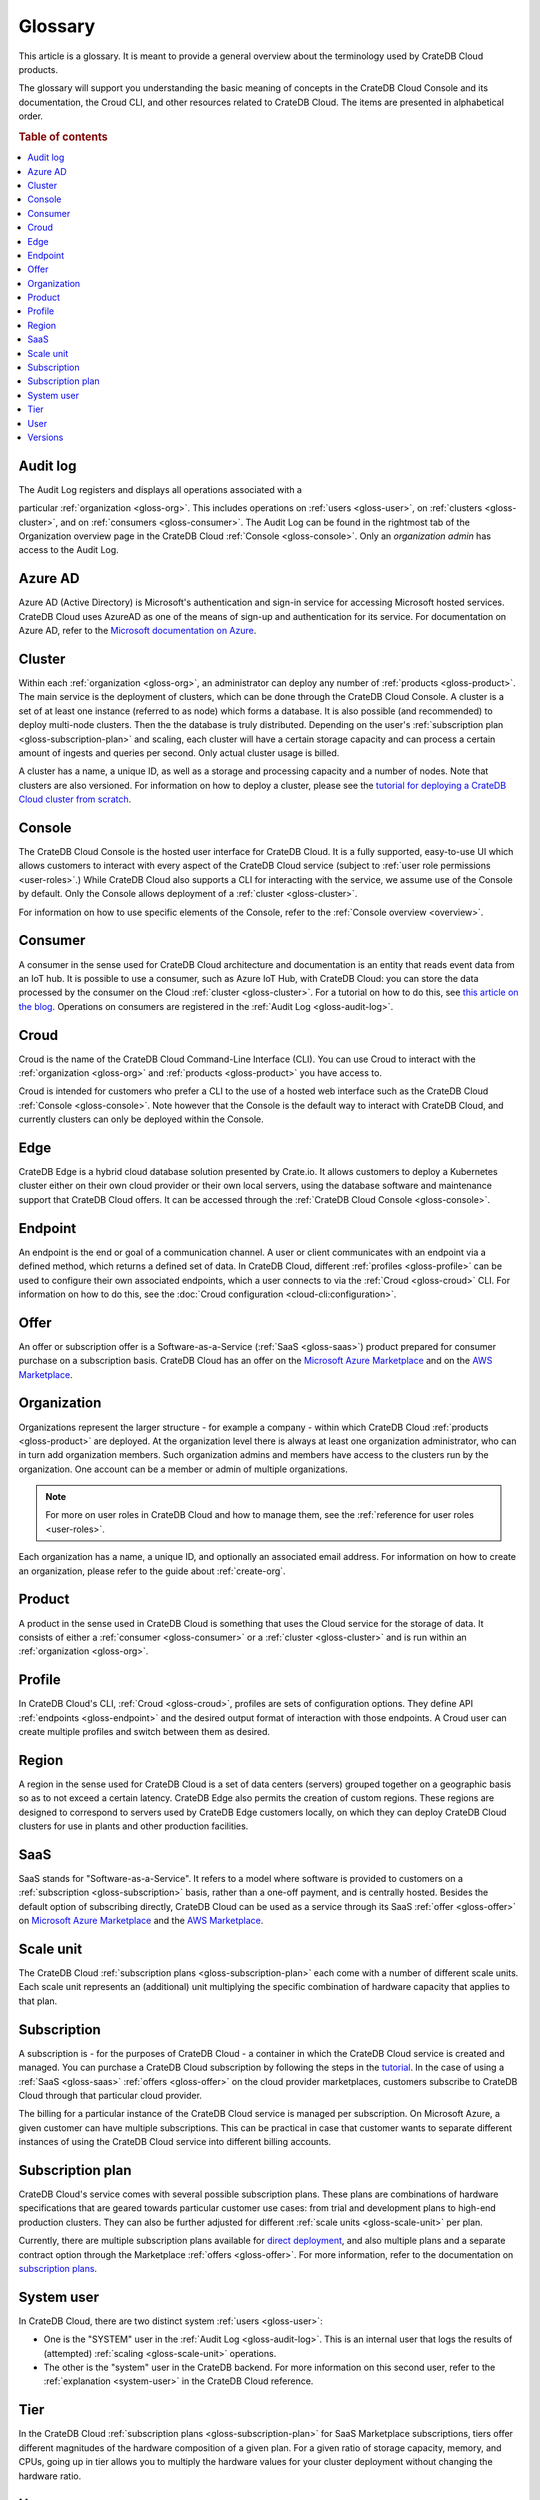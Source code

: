 .. _glossary:

========
Glossary
========

This article is a glossary. It is meant to provide a general overview about
the terminology used by CrateDB Cloud products.

The glossary will support you understanding the basic meaning of concepts in
the CrateDB Cloud Console and its documentation, the Croud CLI, and other
resources related to CrateDB Cloud. The items are presented in alphabetical
order.

.. seealso::

    While learning about CrateDB Cloud, please also visit the :ref:`CrateDB
    glossary <crate-reference:appendix-glossary>`. It enumerates all terms
    related to the CrateDB database in general.

.. rubric:: Table of contents

.. contents::
   :local:


.. _gloss-audit-log:

Audit log
---------

The Audit Log registers and displays all operations associated with a

particular :ref:`organization <gloss-org>`. This includes operations on
:ref:`users <gloss-user>`, on :ref:`clusters <gloss-cluster>`, and 
on :ref:`consumers <gloss-consumer>`. The Audit Log can be found in the
rightmost tab of the Organization overview page in the CrateDB Cloud
:ref:`Console <gloss-console>`. Only an *organization admin* has access to the
Audit Log.

.. SEEALSO::

    :ref:`Audit Log <overview-org-audit>`

    :ref:`User Roles <user-roles>`


.. _gloss-azure-ad:

Azure AD
--------

Azure AD (Active Directory) is Microsoft's authentication and sign-in service
for accessing Microsoft hosted services. CrateDB Cloud uses AzureAD as one of
the means of sign-up and authentication for its service. For documentation on
Azure AD, refer to the `Microsoft documentation on Azure`_.

.. SEEALSO::

    `Sign up for CrateDB Cloud`_


.. _gloss-cluster:

Cluster
-------

Within each :ref:`organization <gloss-org>`, an administrator can deploy any
number of :ref:`products <gloss-product>`. The main service is the deployment
of clusters, which can be done through the CrateDB Cloud Console. A cluster is
a set of at least one instance (referred to as node) which forms a database.
It is also possible (and recommended) to deploy multi-node clusters. Then the
the database is truly distributed. Depending on the user's :ref:`subscription
plan <gloss-subscription-plan>` and scaling, each cluster will have a certain
storage capacity and can process a certain amount of ingests and queries per
second. Only actual cluster usage is billed.

A cluster has a name, a unique ID, as well as a storage and processing 
capacity and a number of nodes. Note that clusters are also versioned. For
information on how to deploy a cluster, please see the `tutorial for deploying
a CrateDB Cloud cluster from scratch`_.

.. SEEALSO::

    `Cluster deployment`_


.. _gloss-console:

Console
-------

The CrateDB Cloud Console is the hosted user interface for CrateDB Cloud. It
is a fully supported, easy-to-use UI which allows customers to interact with
every aspect of the CrateDB Cloud service (subject to :ref:`user role
permissions <user-roles>`.) While CrateDB Cloud also supports a CLI for
interacting with the service, we assume use of the Console by default. Only
the Console allows deployment of a :ref:`cluster <gloss-cluster>`.

For information on how to use specific elements of the Console, refer to the
:ref:`Console overview <overview>`.

.. SEEALSO::

    :ref:`Console overview <overview>`


.. _gloss-consumer:

Consumer
--------

A consumer in the sense used for CrateDB Cloud architecture and documentation
is an entity that reads event data from an IoT hub. It is possible to use a
consumer, such as Azure IoT Hub, with CrateDB Cloud: you can store the data
processed by the consumer on the Cloud :ref:`cluster <gloss-cluster>`. For a
tutorial on how to do this, see `this article on the blog`_. Operations on
consumers are registered in the :ref:`Audit Log <gloss-audit-log>`.

.. SEEALSO::

    `Azure IoT tutorial`_

    :ref:`Audit Log <overview-org-audit>`


.. _gloss-croud:

Croud
-----

Croud is the name of the CrateDB Cloud Command-Line Interface (CLI). You can
use Croud to interact with the :ref:`organization <gloss-org>` and
:ref:`products <gloss-product>` you have access to.

Croud is intended for
customers who prefer a CLI to the use of a hosted web interface
such as the CrateDB Cloud :ref:`Console <gloss-console>`. Note however that
the Console is the default way to interact with CrateDB Cloud, and currently
clusters can only be deployed within the Console.

.. SEEALSO::

    The documentation for Croud can be found at :ref:`Croud CLI <cloud-cli:index>`.

.. _gloss-edge:

Edge
----

CrateDB Edge is a hybrid cloud database solution presented by Crate.io. It
allows customers to deploy a Kubernetes cluster either on their own cloud
provider or their own local servers, using the database software and
maintenance support that CrateDB Cloud offers. It can be accessed through the
:ref:`CrateDB Cloud Console <gloss-console>`.


.. _gloss-endpoint:

Endpoint
--------

An endpoint is the end or goal of a communication channel. A user or client
communicates with an endpoint via a defined method, which returns a defined
set of data. In CrateDB Cloud, different :ref:`profiles <gloss-profile>` can
be used to configure their own associated endpoints, which a user connects to
via the :ref:`Croud <gloss-croud>` CLI. For information on how to do this, see
the :doc:`Croud configuration <cloud-cli:configuration>`.

.. SEEALSO::

   :ref:`Croud CLI <cloud-cli:index>`


.. _gloss-offer:

Offer
-----

An offer or subscription offer is a Software-as-a-Service (:ref:`SaaS
<gloss-saas>`) product prepared for consumer purchase on a subscription
basis. CrateDB Cloud has an offer on the `Microsoft Azure Marketplace`_ and on
the `AWS Marketplace`_.

.. SEEALSO::

    :ref:`Subscription plans <subscription-plans>`


.. _gloss-org:

Organization
------------

Organizations represent the larger structure - for example a company - within
which CrateDB Cloud :ref:`products <gloss-product>` are deployed. At the
organization level there is always at least one organization administrator,
who can in turn add organization members. Such organization admins and members
have access to the clusters run by the organization. One account can be a
member or admin of multiple organizations.

.. note::

    For more on user roles in CrateDB Cloud and how to manage them,
    see the :ref:`reference for user roles <user-roles>`.

Each organization has a name, a unique ID, and optionally an associated email
address. For information on how to create an organization, please refer to the
guide about :ref:`create-org`.

.. SEEALSO::

    :ref:`Console overview <overview>`

    :ref:`create-org`

    :ref:`User roles <user-roles>`


.. _gloss-product:

Product
-------

A product in the sense used in CrateDB Cloud is something that uses the Cloud
service for the storage of data. It consists of either a :ref:`consumer
<gloss-consumer>` or a :ref:`cluster <gloss-cluster>` and is run within an
:ref:`organization <gloss-org>`.

.. _gloss-profile:

Profile
-------

In CrateDB Cloud's CLI, :ref:`Croud <gloss-croud>`, profiles are sets of
configuration options. They define API :ref:`endpoints <gloss-endpoint>` and
the desired output format of interaction with those endpoints. A Croud user
can create multiple profiles and switch between them as desired.

.. SEEALSO::

    :ref:`Croud CLI <cloud-cli:index>`

.. _gloss-region:

Region
------

A region in the sense used for CrateDB Cloud is a set of data centers 
(servers) grouped together on a geographic basis so as to not exceed a certain
latency. CrateDB Edge also permits the creation of custom regions. These
regions are designed to correspond to servers used by CrateDB Edge customers
locally, on which they can deploy CrateDB Cloud clusters for use in plants and
other production facilities.


.. _gloss-saas:

SaaS
----

SaaS stands for "Software-as-a-Service". It refers to a model where software
is provided to customers on a :ref:`subscription <gloss-subscription>` basis,
rather than a one-off payment, and is centrally hosted. Besides the default
option of subscribing directly, CrateDB Cloud can be used as a service through
its SaaS :ref:`offer <gloss-offer>` on `Microsoft Azure Marketplace`_ and the
`AWS Marketplace`_.

.. SEEALSO::

    `Subscribe to CrateDB Cloud`_

    `Subscribe via AWS Marketplace`_

    `Subscribe via Azure Marketplace`_


.. _gloss-scale-unit:

Scale unit
----------

The CrateDB Cloud :ref:`subscription plans <gloss-subscription-plan>` each
come with a number of different scale units. Each scale unit represents an
(additional) unit multiplying the specific combination of hardware capacity
that applies to that plan.

.. SEEALSO::

    `Scale your cluster`_

    :ref:`Subscription plans <subscription-plans>`


.. _gloss-subscription:

Subscription
------------

A subscription is - for the purposes of CrateDB Cloud - a container in which
the CrateDB Cloud service is created and managed. You can purchase a CrateDB
Cloud subscription by following the steps in the `tutorial`_. In the case of
using a :ref:`SaaS <gloss-saas>` :ref:`offers <gloss-offer>` on the cloud provider
marketplaces, customers subscribe to CrateDB Cloud through that particular
cloud provider.

The billing for a particular instance of the CrateDB Cloud service is managed
per subscription. On Microsoft Azure, a given customer can have multiple
subscriptions. This can be practical in case that customer wants to separate
different instances of using the CrateDB Cloud service into different billing
accounts.

.. SEEALSO::

    `Subscribe to CrateDB Cloud`_

    `Subscribe via AWS Marketplace`_

    `Subscribe via Azure Marketplace`_

    :ref:`Subscription plans <subscription-plans>`


.. _gloss-subscription-plan:

Subscription plan
-----------------

CrateDB Cloud's service comes with several possible subscription plans. These
plans are combinations of hardware specifications that are geared towards
particular customer use cases: from trial and development plans to high-end
production clusters. They can also be further adjusted for different
:ref:`scale units <gloss-scale-unit>` per plan.

Currently, there are multiple subscription plans available for `direct deployment`_,
and also multiple plans and a separate contract option through the Marketplace
:ref:`offers <gloss-offer>`. For more information, refer to the documentation
on `subscription plans`_.

.. SEEALSO::

    `Subscribe to CrateDB Cloud`_

    `Subscribe via AWS Marketplace`_

    `Subscribe via Azure Marketplace`_

    :ref:`Subscription plans <subscription-plans>`


.. _gloss-system-user:

System user
-----------

In CrateDB Cloud, there are two distinct system :ref:`users <gloss-user>`:

- One is the "SYSTEM" user in the :ref:`Audit Log <gloss-audit-log>`. This is
  an internal user that logs the results of (attempted) :ref:`scaling
  <gloss-scale-unit>` operations.

- The other is the "system" user in the CrateDB backend. For more information
  on this second user, refer to the :ref:`explanation <system-user>` in the
  CrateDB Cloud reference.

.. SEEALSO::

    :ref:`Audit Log <overview-org-audit>`


.. _gloss-tier:

Tier
----

In the CrateDB Cloud :ref:`subscription plans <gloss-subscription-plan>` for
SaaS Marketplace subscriptions, tiers offer different magnitudes of the
hardware composition of a given plan. For a given ratio of storage capacity,
memory, and CPUs, going up in tier allows you to multiply the hardware values
for your cluster deployment without changing the hardware ratio.


.. _gloss-user:

User
----

A user in CrateDB Cloud is any individual account authorized to interact with
some part of an :ref:`organization's <gloss-org>` assets. Each user has a
defined role within the organization (see documentation on :ref:`user roles
<user-roles>`) and is associated with a specific email address.

.. SEEALSO::

    :ref:`User roles <user-roles>`

.. _gloss-version:

Versions
--------

CrateDB uses a semantic versioning system called `Semver`_ with three levels
of versioning: major versions, minor versions, and patch versions. (Versions
can also be referred to as releases.) CrateDB clusters run on the CrateDB
Cloud service also refer to this CrateDB versioning system.

A major version of CrateDB is a release that includes significant changes in
features, performance, and/or supported operations that are not backwards
compatible with any previous version. It is indicated by the first numeral in
the versioning sequence, i.e. the 5 in 'version 5.3.4'.

A minor version of CrateDB is a release that includes substantial changes in
features, performance, and/or supported operations compared to the previous
such version. It is indicated by the second numeral in the versioning
sequence, e.g. the 3 in 'version 5.3.4'.

A patch version of CrateDB is a release that includes bug fixes and smaller
quality of life improvements compared to the previous such version. It is
indicated by the third numeral in the versioning sequence, e.g. the 4 in
'version 5.3.4'. All available upgrades are visible in the :ref:`Manage
Tab <overview-cluster-manage>` of the cluster detailed view.

.. SEEALSO::

    :ref:`CrateDB Release Notes <crate-reference:release_notes>`


.. _Azure IoT tutorial: https://crate.io/blog/azure-iot-hub-cratedb-sensor-data
.. _AWS Marketplace: https://aws.amazon.com/marketplace/pp/B089M4B1ND
.. _Cluster deployment: https://crate.io/docs/cloud/tutorials/en/latest/cluster-deployment/index.html
.. _direct deployment: https://crate.io/docs/cloud/tutorials/en/latest/cluster-deployment/stripe.html
.. _Microsoft Azure Marketplace: https://azuremarketplace.microsoft.com/en-us/marketplace/apps/crate.cratedbcloud?tab=Overview
.. _Microsoft documentation on Azure: https://docs.microsoft.com/en-us/azure/active-directory/fundamentals/active-directory-whatis
.. _public beta: https://crate.io/a/announcing-cratedb-edge/
.. _Scale your cluster: https://crate.io/docs/cloud/howtos/en/latest/reconfigure-cluster.html
.. _Semver: https://semver.org/
.. _Sign up for CrateDB Cloud: https://crate.io/docs/cloud/tutorials/en/latest/sign-up.html
.. _Subscribe to CrateDB Cloud: https://crate.io/docs/cloud/tutorials/en/latest/cluster-deployment/stripe.html
.. _Subscribe via AWS Marketplace: https://crate.io/docs/cloud/tutorials/en/latest/cluster-deployment/deploy-to-cluster-marketplace/deploy-to-cluster-aws/subscribe-aws.html
.. _Subscribe via Azure Marketplace: https://crate.io/docs/cloud/tutorials/en/latest/cluster-deployment/deploy-to-cluster-marketplace/deploy-to-cluster-azure/subscribe-azure.html
.. _subscription plans: https://crate.io/docs/cloud/reference/en/latest/subscription-plans.html
.. _this article on the blog: https://crate.io/blog/azure-iot-hub-cratedb-sensor-data
.. _tutorial for deploying a CrateDB Cloud cluster from scratch: https://crate.io/docs/cloud/tutorials/en/latest/cluster-deployment/index.html
.. _tutorial: https://crate.io/docs/cloud/tutorials/en/latest/cluster-deployment/index.html
.. _user roles: https://crate.io/docs/cloud/reference/en/latest/user-roles.html
